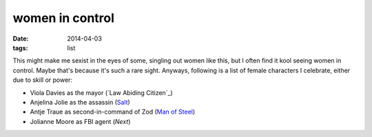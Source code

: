 women in control
================

:date: 2014-04-03
:tags: list



This might make me sexist in the eyes of some, singling out women like
this, but I often find it kool seeing women in control. Maybe that's
because it's such a rare sight. Anyways, following is a list of female
characters I celebrate, either due to skill or power:

* Viola Davies as the mayor (`Law Abiding Citizen`_)
* Anjelina Jolie as the assassin (Salt_)
* Antje Traue as second-in-command of Zod (`Man of Steel`_)
* Jolianne Moore as FBI agent (*Next*)


.. _Man of Steel: http://movies.tshepang.net/man-of-steel-2013
.. _Law-Abiding Citizen: http://movies.tshepang.net/law-abiding-citizen-2009
.. _Salt: http://movies.tshepang.net/salt-2010
